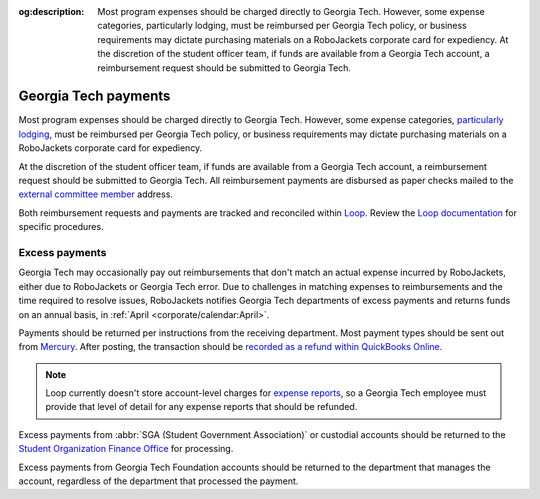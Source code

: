:og:description: Most program expenses should be charged directly to Georgia Tech. However, some expense categories, particularly lodging, must be reimbursed per Georgia Tech policy, or business requirements may dictate purchasing materials on a RoboJackets corporate card for expediency. At the discretion of the student officer team, if funds are available from a Georgia Tech account, a reimbursement request should be submitted to Georgia Tech.

.. vale Google.Headings = NO

Georgia Tech payments
=====================

.. vale Google.Headings = YES

.. vale Google.Passive = NO
.. vale write-good.Passive = NO
.. vale write-good.E-Prime = NO
.. vale write-good.TooWordy = NO

Most program expenses should be charged directly to Georgia Tech.
However, some expense categories, `particularly lodging <https://policylibrary.gatech.edu/business-finance/lodging>`_, must be reimbursed per Georgia Tech policy, or business requirements may dictate purchasing materials on a RoboJackets corporate card for expediency.

At the discretion of the student officer team, if funds are available from a Georgia Tech account, a reimbursement request should be submitted to Georgia Tech.
All reimbursement payments are disbursed as paper checks mailed to the `external committee member <https://loop.robojackets.org/docs/workday/external-committee-members/>`_ address.

Both reimbursement requests and payments are tracked and reconciled within `Loop <https://loop.robojackets.org>`_.
Review the `Loop documentation <https://loop.robojackets.org/docs/>`_ for specific procedures.

Excess payments
---------------

Georgia Tech may occasionally pay out reimbursements that don't match an actual expense incurred by RoboJackets, either due to RoboJackets or Georgia Tech error.
Due to challenges in matching expenses to reimbursements and the time required to resolve issues, RoboJackets notifies Georgia Tech departments of excess payments and returns funds on an annual basis, in :ref:`April <corporate/calendar:April>`.

Payments should be returned per instructions from the receiving department.
Most payment types should be sent out from `Mercury <https://mercury.com>`_.
After posting, the transaction should be `recorded as a refund within QuickBooks Online <https://quickbooks.intuit.com/learn-support/en-us/help-article/customer-refunds-credits/record-customer-refund-quickbooks-online/L5PbCkJk8_US_en_US>`_.

.. note::
   Loop currently doesn't store account-level charges for `expense reports <https://loop.robojackets.org/docs/workday/expense-reports/>`_, so a Georgia Tech employee must provide that level of detail for any expense reports that should be refunded.

.. vale Google.Parens = NO

Excess payments from :abbr:`SGA (Student Government Association)` or custodial accounts should be returned to the `Student Organization Finance Office <https://sofo.gatech.edu>`_ for processing.

.. vale Google.Parens = YES

Excess payments from Georgia Tech Foundation accounts should be returned to the department that manages the account, regardless of the department that processed the payment.

